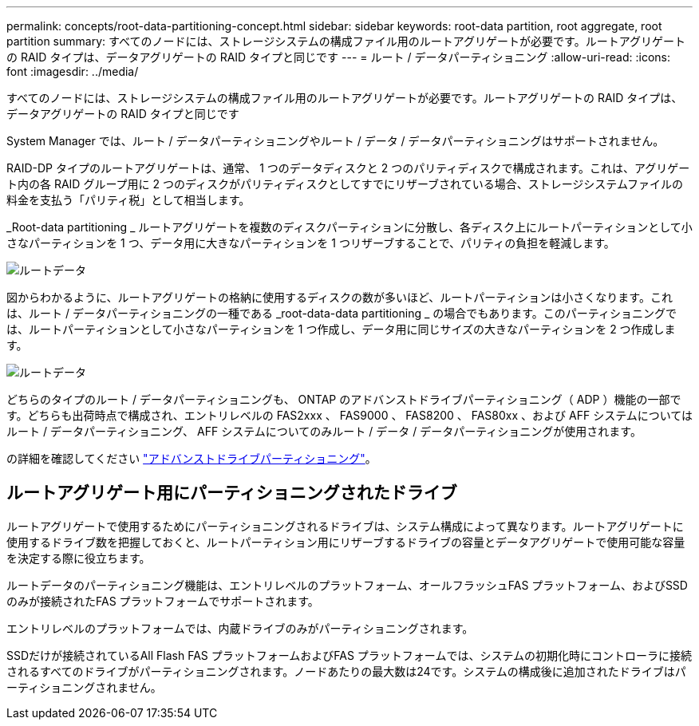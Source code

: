 ---
permalink: concepts/root-data-partitioning-concept.html 
sidebar: sidebar 
keywords: root-data partition, root aggregate, root partition 
summary: すべてのノードには、ストレージシステムの構成ファイル用のルートアグリゲートが必要です。ルートアグリゲートの RAID タイプは、データアグリゲートの RAID タイプと同じです 
---
= ルート / データパーティショニング
:allow-uri-read: 
:icons: font
:imagesdir: ../media/


[role="lead"]
すべてのノードには、ストレージシステムの構成ファイル用のルートアグリゲートが必要です。ルートアグリゲートの RAID タイプは、データアグリゲートの RAID タイプと同じです

System Manager では、ルート / データパーティショニングやルート / データ / データパーティショニングはサポートされません。

RAID-DP タイプのルートアグリゲートは、通常、 1 つのデータディスクと 2 つのパリティディスクで構成されます。これは、アグリゲート内の各 RAID グループ用に 2 つのディスクがパリティディスクとしてすでにリザーブされている場合、ストレージシステムファイルの料金を支払う「パリティ税」として相当します。

_Root-data partitioning _ ルートアグリゲートを複数のディスクパーティションに分散し、各ディスク上にルートパーティションとして小さなパーティションを 1 つ、データ用に大きなパーティションを 1 つリザーブすることで、パリティの負担を軽減します。

image::../media/root-data.gif[ルートデータ]

図からわかるように、ルートアグリゲートの格納に使用するディスクの数が多いほど、ルートパーティションは小さくなります。これは、ルート / データパーティショニングの一種である _root-data-data partitioning _ の場合でもあります。このパーティショニングでは、ルートパーティションとして小さなパーティションを 1 つ作成し、データ用に同じサイズの大きなパーティションを 2 つ作成します。

image::../media/root-data-data.gif[ルートデータ]

どちらのタイプのルート / データパーティショニングも、 ONTAP のアドバンストドライブパーティショニング（ ADP ）機能の一部です。どちらも出荷時点で構成され、エントリレベルの FAS2xxx 、 FAS9000 、 FAS8200 、 FAS80xx 、および AFF システムについてはルート / データパーティショニング、 AFF システムについてのみルート / データ / データパーティショニングが使用されます。

の詳細を確認してください link:https://kb.netapp.com/Advice_and_Troubleshooting/Data_Storage_Software/ONTAP_OS/What_are_the_rules_for_Advanced_Disk_Partitioning["アドバンストドライブパーティショニング"^]。



== ルートアグリゲート用にパーティショニングされたドライブ

ルートアグリゲートで使用するためにパーティショニングされるドライブは、システム構成によって異なります。ルートアグリゲートに使用するドライブ数を把握しておくと、ルートパーティション用にリザーブするドライブの容量とデータアグリゲートで使用可能な容量を決定する際に役立ちます。

ルートデータのパーティショニング機能は、エントリレベルのプラットフォーム、オールフラッシュFAS プラットフォーム、およびSSDのみが接続されたFAS プラットフォームでサポートされます。

エントリレベルのプラットフォームでは、内蔵ドライブのみがパーティショニングされます。

SSDだけが接続されているAll Flash FAS プラットフォームおよびFAS プラットフォームでは、システムの初期化時にコントローラに接続されるすべてのドライブがパーティショニングされます。ノードあたりの最大数は24です。システムの構成後に追加されたドライブはパーティショニングされません。
